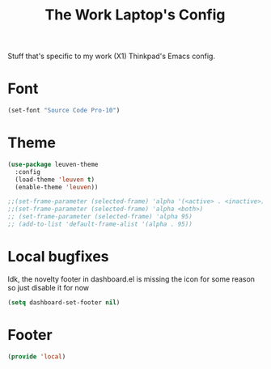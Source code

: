#+TITLE: The Work Laptop's Config

Stuff that's specific to my work (X1) Thinkpad's Emacs config.


* Font

#+BEGIN_SRC emacs-lisp
  (set-font "Source Code Pro-10")
#+END_SRC

* Theme
#+BEGIN_SRC emacs-lisp
  (use-package leuven-theme
    :config
    (load-theme 'leuven t)
    (enable-theme 'leuven))

  ;;(set-frame-parameter (selected-frame) 'alpha '(<active> . <inactive>))
  ;;(set-frame-parameter (selected-frame) 'alpha <both>)
  ;; (set-frame-parameter (selected-frame) 'alpha 95)
  ;; (add-to-list 'default-frame-alist '(alpha . 95))
#+End_SRC

* Local bugfixes

Idk, the novelty footer in dashboard.el is missing the icon for some reason so just disable it for now
#+BEGIN_SRC emacs-lisp
  (setq dashboard-set-footer nil)
#+END_SRC

* Footer
#+BEGIN_SRC emacs-lisp
  (provide 'local)
#+END_SRC
